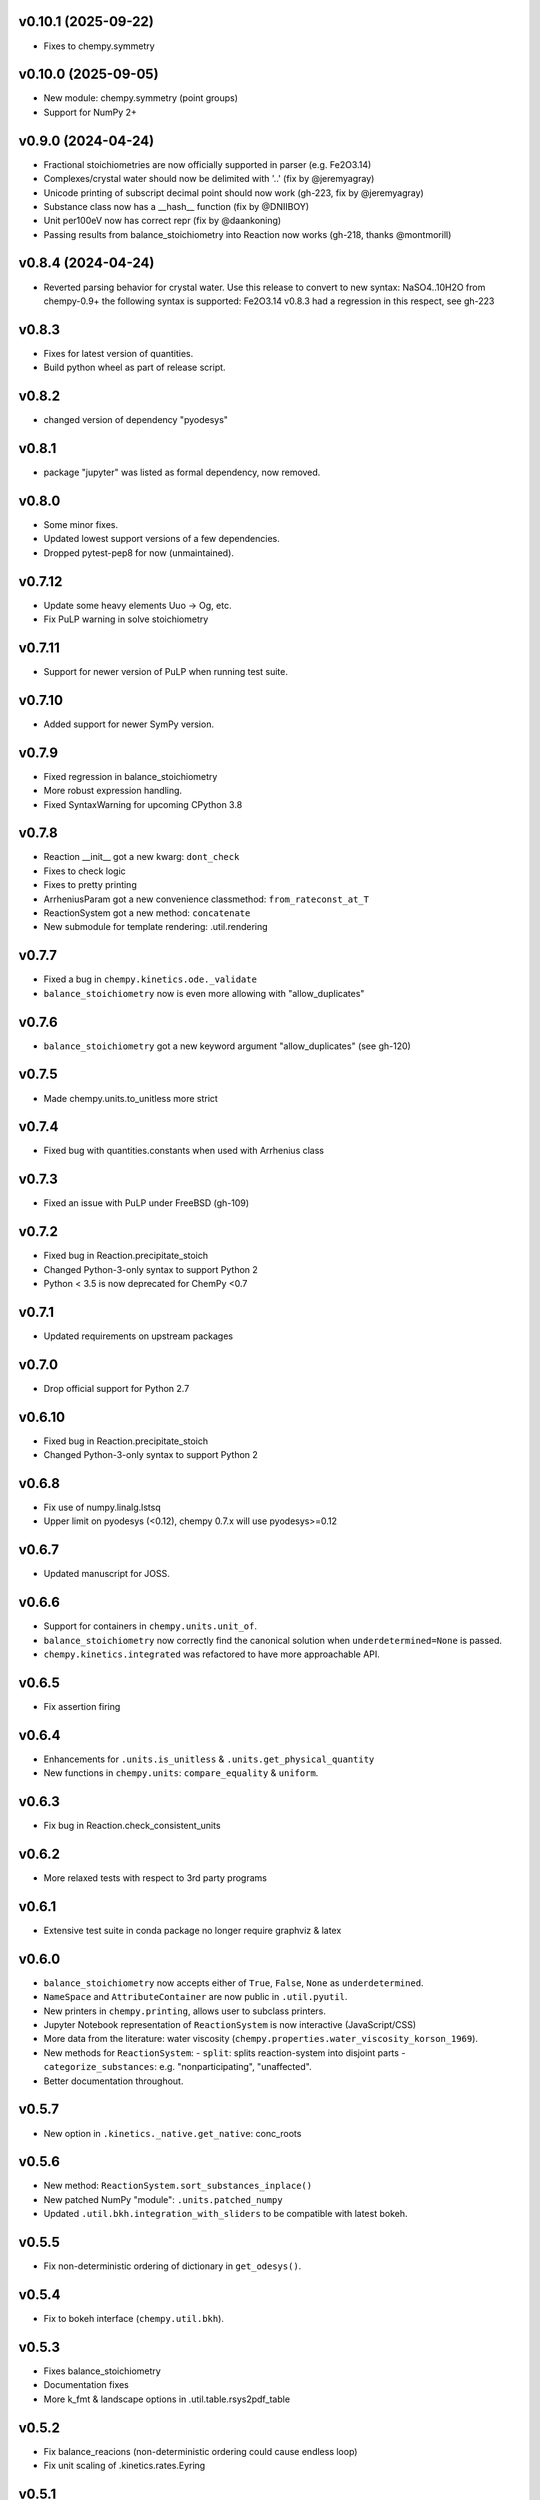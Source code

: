 v0.10.1 (2025-09-22)
====================
- Fixes to chempy.symmetry

v0.10.0 (2025-09-05)
====================
- New module: chempy.symmetry (point groups)
- Support for NumPy 2+

v0.9.0 (2024-04-24)
===================
- Fractional stoichiometries are now officially supported in parser (e.g. Fe2O3.14)
- Complexes/crystal water should now be delimited with '..' (fix by @jeremyagray)
- Unicode printing of subscript decimal point should now work (gh-223, fix by @jeremyagray)
- Substance class now has a __hash__ function (fix by @DNIIBOY)
- Unit per100eV now has correct repr (fix by @daankoning)
- Passing results from balance_stoichiometry into Reaction now works (gh-218, thanks @montmorill)

v0.8.4 (2024-04-24)
===================
- Reverted parsing behavior for crystal water. Use this release to convert to new syntax:
  NaSO4..10H2O
  from chempy-0.9+ the following syntax is supported:
  Fe2O3.14
  v0.8.3 had a regression in this respect, see gh-223

v0.8.3
======
- Fixes for latest version of quantities.
- Build python wheel as part of release script.

v0.8.2
======
- changed version of dependency "pyodesys"

v0.8.1
======
- package "jupyter" was listed as formal dependency, now removed.

v0.8.0
======
- Some minor fixes.
- Updated lowest support versions of a few dependencies.
- Dropped pytest-pep8 for now (unmaintained).

v0.7.12
=======
- Update some heavy elements Uuo -> Og, etc.
- Fix PuLP warning in solve stoichiometry

v0.7.11
=======
- Support for newer version of PuLP when running test suite.

v0.7.10
=======
- Added support for newer SymPy version.

v0.7.9
======
- Fixed regression in balance_stoichiometry
- More robust expression handling.
- Fixed SyntaxWarning for upcoming CPython 3.8

v0.7.8
======
- Reaction __init__ got a new kwarg: ``dont_check``
- Fixes to check logic
- Fixes to pretty printing
- ArrheniusParam got a new convenience classmethod: ``from_rateconst_at_T``
- ReactionSystem got a new method: ``concatenate``
- New submodule for template rendering: .util.rendering

v0.7.7
======
- Fixed a bug in ``chempy.kinetics.ode._validate``
- ``balance_stoichiometry`` now is even more allowing with "allow_duplicates"

v0.7.6
======
- ``balance_stoichiometry`` got a new keyword argument "allow_duplicates" (see gh-120)

v0.7.5
======
- Made chempy.units.to_unitless more strict

v0.7.4
======
- Fixed bug with quantities.constants when used with Arrhenius class

v0.7.3
======
- Fixed an issue with PuLP under FreeBSD (gh-109)

v0.7.2
======
- Fixed bug in Reaction.precipitate_stoich
- Changed Python-3-only syntax to support Python 2
- Python < 3.5 is now deprecated for ChemPy <0.7

v0.7.1
======
- Updated requirements on upstream packages

v0.7.0
======
- Drop official support for Python 2.7

v0.6.10
=======
- Fixed bug in Reaction.precipitate_stoich
- Changed Python-3-only syntax to support Python 2

v0.6.8
======
- Fix use of numpy.linalg.lstsq
- Upper limit on pyodesys (<0.12), chempy 0.7.x will use pyodesys>=0.12

v0.6.7
======
- Updated manuscript for JOSS.

v0.6.6
======
- Support for containers in ``chempy.units.unit_of``.
- ``balance_stoichiometry`` now correctly find the canonical solution when ``underdetermined=None`` is passed.
- ``chempy.kinetics.integrated`` was refactored to have more approachable API.

v0.6.5
======
- Fix assertion firing

v0.6.4
======
- Enhancements for ``.units.is_unitless`` & ``.units.get_physical_quantity``
- New functions in ``chempy.units``: ``compare_equality`` & ``uniform``.

v0.6.3
======
- Fix bug in Reaction.check_consistent_units

v0.6.2
======
- More relaxed tests with respect to 3rd party programs

v0.6.1
======
- Extensive test suite in conda package no longer require graphviz & latex

v0.6.0
======
- ``balance_stoichiometry`` now accepts either of ``True``, ``False``, ``None`` as ``underdetermined``.
- ``NameSpace`` and ``AttributeContainer`` are now public in ``.util.pyutil``.
- New printers in ``chempy.printing``, allows user to subclass printers.
- Jupyter Notebook representation of ``ReactionSystem`` is now interactive (JavaScript/CSS)
- More data from the literature: water viscosity (``chempy.properties.water_viscosity_korson_1969``).
- New methods for ``ReactionSystem``:
  - ``split``: splits reaction-system into disjoint parts
  - ``categorize_substances``: e.g. "nonparticipating", "unaffected".
- Better documentation throughout.

v0.5.7
======
- New option in ``.kinetics._native.get_native``: conc_roots

v0.5.6
======
- New method: ``ReactionSystem.sort_substances_inplace()``
- New patched NumPy "module": ``.units.patched_numpy``
- Updated ``.util.bkh.integration_with_sliders`` to be compatible with
  latest bokeh.

v0.5.5
======
- Fix non-deterministic ordering of dictionary in ``get_odesys()``.

v0.5.4
======
- Fix to bokeh interface (``chempy.util.bkh``).

v0.5.3
======
- Fixes balance_stoichiometry
- Documentation fixes
- More k_fmt & landscape options in .util.table.rsys2pdf_table

v0.5.2
======
- Fix balance_reacions (non-deterministic ordering could cause endless loop)
- Fix unit scaling of .kinetics.rates.Eyring

v0.5.1
======
- Moved ReactionSystem to .reactionsystem, (import directly from chempy).
- Steady state analysis
- now in default_units: molar, milli-, micro- & nano-
- CSTR kinetics
- Minor fixes, new notebooks

v0.5.0
======
- ``.electrochemistry.nernst_formula`` - thanks to Adel Qalieh (@adelq)
- moved ``.util.parsing.number_to_scientific_*`` to ``.printing(.numbers)``
- Number formatting now handles uncertainties.
- ``refereence`` in reimplementations now a dict
- Fixes to ``.kinetics.ode.get_odesys`` (refactored)

v0.4.1
======
- Fixes for enhanced robustness:
  - ``.kinetics.ode.get_odesys``
  - ``.chemistry.as_per_substance_array``
- Minor changes.

v0.4.0
======
- Multiple fixes throughout
- Refactored .equilibria
- .core and .debye_huckel was merged into .electrolytes
- New functions: balance_stoichiometry, mass_fractions
- kwargs one=, exp=, ln= changed throughout to use backend=None (backen=math)
- .chemistry.ArrheniusRate moved (and changed) to .arrhenius.ArrheniusParam
- Equilibrium got a new method: cancel and a new staticmethod: eliminate
- Reaction now raises ValueError if the Reaction has a zero net effect.
- It is now possible to use (parts of) chempy even when only Python stdlib is available
- Substance got a new method: molar_mass, and a two new attributes: unicode_name, html_name
- .util.parsing.to_latex was renamed to formula_to_latex.
- New functions in util.parsing: formula_to_unicode, formula_to_html
- Parsing of crystal water now supported.
- ReactionSystem.__init__ got a new kwarg: substance_factory
- ReactionSystem raises ValueError if it contains duplicate instances of Reaction
- ReactionSystem got new methods:
  - as_per_substance_dict (inverse of as_per_substance_array)
  - unimolecular_html_table
  - bimolecular_html_table
- .kinetics.ode.law_of_mass_action_rates was updated to handle RateExpr
- fix in .properties.sulfuric_acid_density_myhre_1998.density_from_concentration for input with units
- enhancements to .util.deprecation.Deprecation
- .util.stoich.decompose_yields now takes iterable of Reaction instances as second arg.
- .util.table.rsys2tablines now pretty-prints ref={'doi': 'abc123'} too.
- ``chempy.util.stoich.decompose_yields`` now takes reactions instead of
  iterable of dicts (backward incompatible change).

v0.3.5
======
- More robust setup.py

v0.3.3
======
- ``chempy.units.allclose`` now handles iterables with disparate units.

v0.3.2
======
- Substance.from_formula now prefers e.g. Fe+3 over Fe/3+, latter deprecated

v0.3.1
======
- chemistry.Solute deprecated, will be removed in v0.4.0, use chemistry.Species instead
- ReactionSystem now handles "substances" argument more robustely.

v0.3.0
======
- Signature of chempy.chemistry.Substance changed
- New module chempy.util.parsing, (drop dependency on periodictable)
- EqSystem.root and EqSystem.roots got new kwarg: neqsys_type
- chemistry.Equilibrium learned to handle inactive reactants/products
- chemistry.Reaction dropped kwarg 'k' (deprecated since v0.2.0)

v0.2.0
======
- Signature of chempy.equilibria.roots, changed.
- Added two new modules: chempy.util.table, chempy.util.graph
- chempy.einstein_smoluchowski added
- Reaction, ReactionSystems now expects stoichs etc. to be given wrt to Substance names.
- Added chempy.chemistry.ArrheniusRate
- EqSystemLog, EqSystemLin -> EqSystem, (NumSysLog, NumSysLin)
- Support for solid phases in equilibria
- Submodules for water properties moved to chempy.properties
- Moved class ``Equilibrium`` from .equilibria to .chemistry
- Renamed Reaction.params to Reaction.param
- Added method: Reaction.order()
- Added chempy.properties.sulfuric_acid_density_myhre_1998

v0.1.0
======
- Initial release
